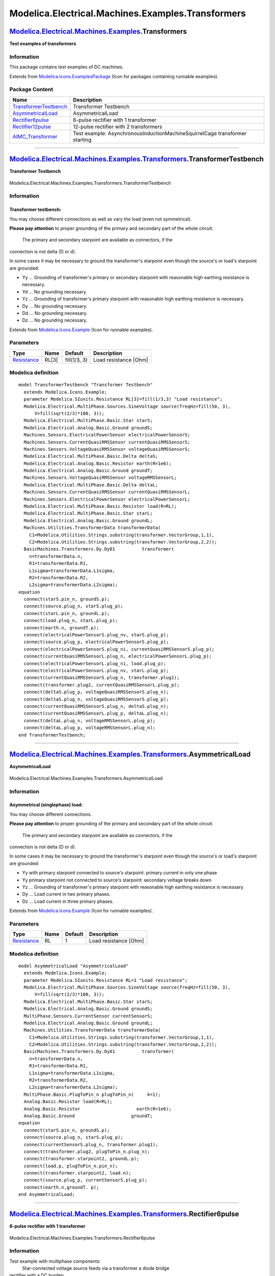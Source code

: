 ==================================================
Modelica.Electrical.Machines.Examples.Transformers
==================================================

`Modelica.Electrical.Machines.Examples <Modelica_Electrical_Machines_Examples.html#Modelica.Electrical.Machines.Examples>`_.Transformers
----------------------------------------------------------------------------------------------------------------------------------------

**Test examples of transformers**

Information
~~~~~~~~~~~

::

This package contains test examples of DC machines.

::

Extends from
`Modelica.Icons.ExamplesPackage <Modelica_Icons_ExamplesPackage.html#Modelica.Icons.ExamplesPackage>`_
(Icon for packages containing runnable examples).

Package Content
~~~~~~~~~~~~~~~

+---------------------------------------------------------------------------------------------------------------------------------------------------------------------------------------------------------------------------------------+-------------------------------------------------------------------------------+
| Name                                                                                                                                                                                                                                  | Description                                                                   |
+=======================================================================================================================================================================================================================================+===============================================================================+
| |image5| `TransformerTestbench <Modelica_Electrical_Machines_Examples_Transformers.html#Modelica.Electrical.Machines.Examples.Transformers.TransformerTestbench>`_                                                                    | Transformer Testbench                                                         |
+---------------------------------------------------------------------------------------------------------------------------------------------------------------------------------------------------------------------------------------+-------------------------------------------------------------------------------+
| |image6| `AsymmetricalLoad <Modelica_Electrical_Machines_Examples_Transformers.html#Modelica.Electrical.Machines.Examples.Transformers.AsymmetricalLoad>`_                                                                            | AsymmetricalLoad                                                              |
+---------------------------------------------------------------------------------------------------------------------------------------------------------------------------------------------------------------------------------------+-------------------------------------------------------------------------------+
| |image7| `Rectifier6pulse <Modelica_Electrical_Machines_Examples_Transformers.html#Modelica.Electrical.Machines.Examples.Transformers.Rectifier6pulse>`_                                                                              | 6-pulse rectifier with 1 transformer                                          |
+---------------------------------------------------------------------------------------------------------------------------------------------------------------------------------------------------------------------------------------+-------------------------------------------------------------------------------+
| |image8| `Rectifier12pulse <Modelica_Electrical_Machines_Examples_Transformers.html#Modelica.Electrical.Machines.Examples.Transformers.Rectifier12pulse>`_                                                                            | 12-pulse rectifier with 2 transformers                                        |
+---------------------------------------------------------------------------------------------------------------------------------------------------------------------------------------------------------------------------------------+-------------------------------------------------------------------------------+
| |image9| `AIMC\_Transformer <Modelica_Electrical_Machines_Examples_Transformers.html#Modelica.Electrical.Machines.Examples.Transformers.AIMC_Transformer>`_                                                                           | Test example: AsynchronousInductionMachineSquirrelCage transformer starting   |
+---------------------------------------------------------------------------------------------------------------------------------------------------------------------------------------------------------------------------------------+-------------------------------------------------------------------------------+

--------------

|image10| `Modelica.Electrical.Machines.Examples.Transformers <Modelica_Electrical_Machines_Examples_Transformers.html#Modelica.Electrical.Machines.Examples.Transformers>`_.TransformerTestbench
-------------------------------------------------------------------------------------------------------------------------------------------------------------------------------------------------

**Transformer Testbench**

.. figure:: Modelica.Electrical.Machines.Examples.Transformers.TransformerTestbenchD.png
   :align: center
   :alt: Modelica.Electrical.Machines.Examples.Transformers.TransformerTestbench

   Modelica.Electrical.Machines.Examples.Transformers.TransformerTestbench

Information
~~~~~~~~~~~

::

Transformer testbench:
^^^^^^^^^^^^^^^^^^^^^^

You may choose different connections as well as vary the load (even not
symmetrical).

**Please pay attention** to proper grounding of the primary and
secondary part of the whole circuit.
 The primary and secondary starpoint are available as connectors, if the
connection is not delta (D or d).

In some cases it may be necessary to ground the transformer's starpoint
even though the source's or load's starpoint are grounded:

-  Yy ... Grounding of transformer's primary or secondary starpoint with
   reasonable high earthing resistance is necessary.
-  Yd ... No grounding necessary.
-  Yz ... Grounding of transformer's primary starpoint with reasonable
   high earthing resistance is necessary.
-  Dy ... No grounding necessary.
-  Dd ... No grounding necessary.
-  Dz ... No grounding necessary.

::

Extends from
`Modelica.Icons.Example <Modelica_Icons.html#Modelica.Icons.Example>`_
(Icon for runnable examples).

Parameters
~~~~~~~~~~

+---------------------------------------------------------------------+---------+----------------+-------------------------+
| Type                                                                | Name    | Default        | Description             |
+=====================================================================+=========+================+=========================+
| `Resistance <Modelica_SIunits.html#Modelica.SIunits.Resistance>`_   | RL[3]   | fill(1/3, 3)   | Load resistance [Ohm]   |
+---------------------------------------------------------------------+---------+----------------+-------------------------+

Modelica definition
~~~~~~~~~~~~~~~~~~~

::

    model TransformerTestbench "Transformer Testbench"
      extends Modelica.Icons.Example;
      parameter Modelica.SIunits.Resistance RL[3]=fill(1/3,3) "Load resistance";
      Modelica.Electrical.MultiPhase.Sources.SineVoltage source(freqHz=fill(50, 3),
          V=fill(sqrt(2/3)*100, 3));
      Modelica.Electrical.MultiPhase.Basic.Star starS;
      Modelica.Electrical.Analog.Basic.Ground groundS;
      Machines.Sensors.ElectricalPowerSensor electricalPowerSensorS;
      Machines.Sensors.CurrentQuasiRMSSensor currentQuasiRMSSensorS;
      Machines.Sensors.VoltageQuasiRMSSensor voltageQuasiRMSSensorS;
      Modelica.Electrical.MultiPhase.Basic.Delta deltaS;
      Modelica.Electrical.Analog.Basic.Resistor earth(R=1e6);
      Modelica.Electrical.Analog.Basic.Ground groundT;
      Machines.Sensors.VoltageQuasiRMSSensor voltageRMSSensorL;
      Modelica.Electrical.MultiPhase.Basic.Delta deltaL;
      Machines.Sensors.CurrentQuasiRMSSensor currentQuasiRMSSensorL;
      Machines.Sensors.ElectricalPowerSensor electricalPowerSensorL;
      Modelica.Electrical.MultiPhase.Basic.Resistor load(R=RL);
      Modelica.Electrical.MultiPhase.Basic.Star starL;
      Modelica.Electrical.Analog.Basic.Ground groundL;
      Machines.Utilities.TransformerData transformerData(
        C1=Modelica.Utilities.Strings.substring(transformer.VectorGroup,1,1),
        C2=Modelica.Utilities.Strings.substring(transformer.VectorGroup,2,2));
      BasicMachines.Transformers.Dy.Dy01          transformer(
        n=transformerData.n,
        R1=transformerData.R1,
        L1sigma=transformerData.L1sigma,
        R2=transformerData.R2,
        L2sigma=transformerData.L2sigma);
    equation 
      connect(starS.pin_n, groundS.p);
      connect(source.plug_n, starS.plug_p);
      connect(starL.pin_n, groundL.p);
      connect(load.plug_n, starL.plug_p);
      connect(earth.n, groundT.p);
      connect(electricalPowerSensorS.plug_nv, starS.plug_p);
      connect(source.plug_p, electricalPowerSensorS.plug_p);
      connect(electricalPowerSensorS.plug_ni, currentQuasiRMSSensorS.plug_p);
      connect(currentQuasiRMSSensorL.plug_n, electricalPowerSensorL.plug_p);
      connect(electricalPowerSensorL.plug_ni, load.plug_p);
      connect(electricalPowerSensorL.plug_nv, starL.plug_p);
      connect(currentQuasiRMSSensorS.plug_n, transformer.plug1);
      connect(transformer.plug2, currentQuasiRMSSensorL.plug_p);
      connect(deltaS.plug_p, voltageQuasiRMSSensorS.plug_n);
      connect(deltaS.plug_n, voltageQuasiRMSSensorS.plug_p);
      connect(currentQuasiRMSSensorS.plug_n, deltaS.plug_n);
      connect(currentQuasiRMSSensorL.plug_p, deltaL.plug_n);
      connect(deltaL.plug_n, voltageRMSSensorL.plug_p);
      connect(deltaL.plug_p, voltageRMSSensorL.plug_n);
    end TransformerTestbench;

--------------

|image11| `Modelica.Electrical.Machines.Examples.Transformers <Modelica_Electrical_Machines_Examples_Transformers.html#Modelica.Electrical.Machines.Examples.Transformers>`_.AsymmetricalLoad
---------------------------------------------------------------------------------------------------------------------------------------------------------------------------------------------

**AsymmetricalLoad**

.. figure:: Modelica.Electrical.Machines.Examples.Transformers.AsymmetricalLoadD.png
   :align: center
   :alt: Modelica.Electrical.Machines.Examples.Transformers.AsymmetricalLoad

   Modelica.Electrical.Machines.Examples.Transformers.AsymmetricalLoad

Information
~~~~~~~~~~~

::

Asymmetrical (singlephase) load:
^^^^^^^^^^^^^^^^^^^^^^^^^^^^^^^^

You may choose different connections.

**Please pay attention** to proper grounding of the primary and
secondary part of the whole circuit.
 The primary and secondary starpoint are available as connectors, if the
connection is not delta (D or d).

In some cases it may be necessary to ground the transformer's starpoint
even though the source's or load's starpoint are grounded:

-  Yy with primary starpoint connected to source's starpoint: primary
   current in only one phase
-  Yy primary starpoint not connected to source's starpoint: secondary
   voltage breaks down
-  Yz ... Grounding of transformer's primary starpoint with reasonable
   high earthing resistance is necessary.
-  Dy ... Load current in two primary phases.
-  Dz ... Load current in three primary phases.

::

Extends from
`Modelica.Icons.Example <Modelica_Icons.html#Modelica.Icons.Example>`_
(Icon for runnable examples).

Parameters
~~~~~~~~~~

+---------------------------------------------------------------------+--------+-----------+-------------------------+
| Type                                                                | Name   | Default   | Description             |
+=====================================================================+========+===========+=========================+
| `Resistance <Modelica_SIunits.html#Modelica.SIunits.Resistance>`_   | RL     | 1         | Load resistance [Ohm]   |
+---------------------------------------------------------------------+--------+-----------+-------------------------+

Modelica definition
~~~~~~~~~~~~~~~~~~~

::

    model AsymmetricalLoad "AsymmetricalLoad"
      extends Modelica.Icons.Example;
      parameter Modelica.SIunits.Resistance RL=1 "Load resistance";
      Modelica.Electrical.MultiPhase.Sources.SineVoltage source(freqHz=fill(50, 3),
          V=fill(sqrt(2/3)*100, 3));
      Modelica.Electrical.MultiPhase.Basic.Star starS;
      Modelica.Electrical.Analog.Basic.Ground groundS;
      MultiPhase.Sensors.CurrentSensor currentSensorS;
      Modelica.Electrical.Analog.Basic.Ground groundL;
      Machines.Utilities.TransformerData transformerData(
        C1=Modelica.Utilities.Strings.substring(transformer.VectorGroup,1,1),
        C2=Modelica.Utilities.Strings.substring(transformer.VectorGroup,2,2));
      BasicMachines.Transformers.Dy.Dy01          transformer(
        n=transformerData.n,
        R1=transformerData.R1,
        L1sigma=transformerData.L1sigma,
        R2=transformerData.R2,
        L2sigma=transformerData.L2sigma);
      MultiPhase.Basic.PlugToPin_n plugToPin_n(     k=1);
      Analog.Basic.Resistor load(R=RL);
      Analog.Basic.Resistor                     earth(R=1e6);
      Analog.Basic.Ground                     groundT;
    equation 
      connect(starS.pin_n, groundS.p);
      connect(source.plug_n, starS.plug_p);
      connect(currentSensorS.plug_n, transformer.plug1);
      connect(transformer.plug2, plugToPin_n.plug_n);
      connect(transformer.starpoint2, groundL.p);
      connect(load.p, plugToPin_n.pin_n);
      connect(transformer.starpoint2, load.n);
      connect(source.plug_p, currentSensorS.plug_p);
      connect(earth.n,groundT. p);
    end AsymmetricalLoad;

--------------

|image12| `Modelica.Electrical.Machines.Examples.Transformers <Modelica_Electrical_Machines_Examples_Transformers.html#Modelica.Electrical.Machines.Examples.Transformers>`_.Rectifier6pulse
--------------------------------------------------------------------------------------------------------------------------------------------------------------------------------------------

**6-pulse rectifier with 1 transformer**

.. figure:: Modelica.Electrical.Machines.Examples.Transformers.Rectifier6pulseD.png
   :align: center
   :alt: Modelica.Electrical.Machines.Examples.Transformers.Rectifier6pulse

   Modelica.Electrical.Machines.Examples.Transformers.Rectifier6pulse

Information
~~~~~~~~~~~

::

Test example with multiphase components:
 Star-connected voltage source feeds via a transformer a diode bridge
rectifier with a DC burden.
 Using f=50 Hz, simulate for 0.1 seconds (5 periods) and compare
voltages and currents of source and DC burden, neglecting initial
transient.

::

Extends from
`Modelica.Icons.Example <Modelica_Icons.html#Modelica.Icons.Example>`_
(Icon for runnable examples).

Parameters
~~~~~~~~~~

+-----------------------------------------------------------------------+--------+------------------+--------------------------------------+
| Type                                                                  | Name   | Default          | Description                          |
+=======================================================================+========+==================+======================================+
| `Voltage <Modelica_SIunits.html#Modelica.SIunits.Voltage>`_           | V      | 100\*sqrt(2/3)   | Amplitude of star-voltage [V]        |
+-----------------------------------------------------------------------+--------+------------------+--------------------------------------+
| `Frequency <Modelica_SIunits.html#Modelica.SIunits.Frequency>`_       | f      | 50               | Frequency [Hz]                       |
+-----------------------------------------------------------------------+--------+------------------+--------------------------------------+
| `Resistance <Modelica_SIunits.html#Modelica.SIunits.Resistance>`_     | RL     | 0.4              | Load resistance [Ohm]                |
+-----------------------------------------------------------------------+--------+------------------+--------------------------------------+
| `Capacitance <Modelica_SIunits.html#Modelica.SIunits.Capacitance>`_   | C      | 0.005            | Total DC-capacitance [F]             |
+-----------------------------------------------------------------------+--------+------------------+--------------------------------------+
| `Voltage <Modelica_SIunits.html#Modelica.SIunits.Voltage>`_           | VC0    | sqrt(3)\*V       | Initial voltage of capacitance [V]   |
+-----------------------------------------------------------------------+--------+------------------+--------------------------------------+

Modelica definition
~~~~~~~~~~~~~~~~~~~

::

    model Rectifier6pulse "6-pulse rectifier with 1 transformer"
      extends Modelica.Icons.Example;
      constant Integer m=3 "Number of phases";
      parameter Modelica.SIunits.Voltage V=100*sqrt(2/3) 
        "Amplitude of star-voltage";
      parameter Modelica.SIunits.Frequency f=50 "Frequency";
      parameter Modelica.SIunits.Resistance RL=0.4 "Load resistance";
      parameter Modelica.SIunits.Capacitance C=0.005 "Total DC-capacitance";
      parameter Modelica.SIunits.Voltage VC0=sqrt(3)*V 
        "Initial voltage of capacitance";
      Modelica.Electrical.MultiPhase.Sources.SineVoltage source(
        m=m,
        V=fill(V, m),
        freqHz=fill(f, m));
      Modelica.Electrical.MultiPhase.Basic.Star starAC(m=m);
      Modelica.Electrical.Analog.Basic.Ground groundAC;
      Modelica.Electrical.MultiPhase.Sensors.CurrentSensor currentSensor(m=m);
      Modelica.Electrical.MultiPhase.Ideal.IdealDiode diode1(m=m);
      Modelica.Electrical.MultiPhase.Basic.Star star1(m=m);
      Modelica.Electrical.MultiPhase.Ideal.IdealDiode diode2(m=m);
      Modelica.Electrical.MultiPhase.Basic.Star star2(m=m);
      Modelica.Electrical.Analog.Basic.Resistor load(R=RL);
      Modelica.Electrical.Analog.Basic.Capacitor cDC1(C=2*C, v(start=VC0/2));
      Modelica.Electrical.Analog.Basic.Capacitor cDC2(C=2*C, v(start=VC0/2));
      Modelica.Electrical.Analog.Basic.Ground groundDC;
      Machines.Utilities.TransformerData transformerData1(
        C1=Modelica.Utilities.Strings.substring(transformer1.VectorGroup,1,1),
        C2=Modelica.Utilities.Strings.substring(transformer1.VectorGroup,2,2));
      Machines.BasicMachines.Transformers.Dy.Dy01 transformer1(
        n=transformerData1.n,
        R1=transformerData1.R1,
        L1sigma=transformerData1.L1sigma,
        R2=transformerData1.R2,
        L2sigma=transformerData1.L2sigma);
    equation 
      connect(cDC1.n, cDC2.p);
      connect(cDC1.n, groundDC.p);
      connect(starAC.plug_p, source.plug_n);
      connect(diode1.plug_n, star1.plug_p);
      connect(diode2.plug_p, star2.plug_p);
      connect(diode2.plug_n, diode1.plug_p);
      connect(starAC.pin_n, groundAC.p);
      connect(source.plug_p, currentSensor.plug_p);
      connect(load.p, cDC1.p);
      connect(load.n, cDC2.n);
      connect(star1.pin_n, cDC1.p);
      connect(star2.pin_n, cDC2.n);
      connect(transformer1.plug1, currentSensor.plug_n);
      connect(transformer1.plug2, diode1.plug_p);
    end Rectifier6pulse;

--------------

|image13| `Modelica.Electrical.Machines.Examples.Transformers <Modelica_Electrical_Machines_Examples_Transformers.html#Modelica.Electrical.Machines.Examples.Transformers>`_.Rectifier12pulse
---------------------------------------------------------------------------------------------------------------------------------------------------------------------------------------------

**12-pulse rectifier with 2 transformers**

.. figure:: Modelica.Electrical.Machines.Examples.Transformers.Rectifier12pulseD.png
   :align: center
   :alt: Modelica.Electrical.Machines.Examples.Transformers.Rectifier12pulse

   Modelica.Electrical.Machines.Examples.Transformers.Rectifier12pulse

Information
~~~~~~~~~~~

::

Test example with multiphase components:
 Star-connected voltage source feeds via two transformers (Dd0 and Dy1)
two diode bridge rectifiers with a single DC burden.
 Using f=50 Hz, simulate for 0.1 seconds (5 periods) and compare
voltages and currents of source and DC burden, neglecting initial
transient.

::

Extends from
`Machines.Examples.Transformers.Rectifier6pulse <Modelica_Electrical_Machines_Examples_Transformers.html#Modelica.Electrical.Machines.Examples.Transformers.Rectifier6pulse>`_
(6-pulse rectifier with 1 transformer).

Parameters
~~~~~~~~~~

+-----------------------------------------------------------------------+--------+------------------+--------------------------------------+
| Type                                                                  | Name   | Default          | Description                          |
+=======================================================================+========+==================+======================================+
| `Voltage <Modelica_SIunits.html#Modelica.SIunits.Voltage>`_           | V      | 100\*sqrt(2/3)   | Amplitude of star-voltage [V]        |
+-----------------------------------------------------------------------+--------+------------------+--------------------------------------+
| `Frequency <Modelica_SIunits.html#Modelica.SIunits.Frequency>`_       | f      | 50               | Frequency [Hz]                       |
+-----------------------------------------------------------------------+--------+------------------+--------------------------------------+
| `Resistance <Modelica_SIunits.html#Modelica.SIunits.Resistance>`_     | RL     | 0.2              | Load resistance [Ohm]                |
+-----------------------------------------------------------------------+--------+------------------+--------------------------------------+
| `Capacitance <Modelica_SIunits.html#Modelica.SIunits.Capacitance>`_   | C      | 0.005            | Total DC-capacitance [F]             |
+-----------------------------------------------------------------------+--------+------------------+--------------------------------------+
| `Voltage <Modelica_SIunits.html#Modelica.SIunits.Voltage>`_           | VC0    | sqrt(3)\*V       | Initial voltage of capacitance [V]   |
+-----------------------------------------------------------------------+--------+------------------+--------------------------------------+

Modelica definition
~~~~~~~~~~~~~~~~~~~

::

    model Rectifier12pulse "12-pulse rectifier with 2 transformers"
      extends Machines.Examples.Transformers.Rectifier6pulse(RL=0.2);
      Modelica.Electrical.MultiPhase.Ideal.IdealDiode diode3(m=m);
      Modelica.Electrical.MultiPhase.Basic.Star star3(m=m);
      Modelica.Electrical.MultiPhase.Ideal.IdealDiode diode4(m=m);
      Modelica.Electrical.MultiPhase.Basic.Star star4(m=m);
      Machines.BasicMachines.Transformers.Dd.Dd00 transformer2(
        n=transformerData2.n,
        R1=transformerData2.R1,
        L1sigma=transformerData2.L1sigma,
        R2=transformerData2.R2,
        L2sigma=transformerData2.L2sigma);
      Machines.Utilities.TransformerData transformerData2(
        C1=Modelica.Utilities.Strings.substring(transformer2.VectorGroup,1,1),
        C2=Modelica.Utilities.Strings.substring(transformer2.VectorGroup,2,2));
    equation 
      connect(diode3.plug_n, star3.plug_p);
      connect(diode4.plug_p, star4.plug_p);
      connect(diode4.plug_n, diode3.plug_p);
      connect(star4.pin_n, cDC2.n);
      connect(star3.pin_n, cDC1.p);
      connect(transformer2.plug2, diode4.plug_n);
      connect(transformer2.plug1, currentSensor.plug_n);
    end Rectifier12pulse;

--------------

|image14| `Modelica.Electrical.Machines.Examples.Transformers <Modelica_Electrical_Machines_Examples_Transformers.html#Modelica.Electrical.Machines.Examples.Transformers>`_.AIMC\_Transformer
----------------------------------------------------------------------------------------------------------------------------------------------------------------------------------------------

**Test example: AsynchronousInductionMachineSquirrelCage transformer
starting**

.. figure:: Modelica.Electrical.Machines.Examples.Transformers.AIMC_TransformerD.png
   :align: center
   :alt: Modelica.Electrical.Machines.Examples.Transformers.AIMC\_Transformer

   Modelica.Electrical.Machines.Examples.Transformers.AIMC\_Transformer

Information
~~~~~~~~~~~

::

**Test example: Asynchronous induction machine with squirrel cage -
transformer starting**
 At start time tStart1 three phase voltage is supplied to the
asynchronous induction machine with squirrel cage via the transformer;
the machine starts from standstill, accelerating inertias against load
torque quadratic dependent on speed; at start time tStart2 the machine
is fed directly from the voltage source, finally reaching nominal speed.
 Simulate for 2.5 seconds and plot (versus time):

-  currentQuasiRMSSensor.I: stator current RMS
-  aimc.wMechanical: motor's speed
-  aimc.tauElectrical: motor's torque

Default machine parameters of model *AIM\_SquirrelCage* are used.

::

Extends from
`Machines.Examples.AsynchronousInductionMachines.AIMC\_Transformer <Modelica_Electrical_Machines_Examples_AsynchronousInductionMachines.html#Modelica.Electrical.Machines.Examples.AsynchronousInductionMachines.AIMC_Transformer>`_
(Test example: AsynchronousInductionMachineSquirrelCage transformer
starting).

Parameters
~~~~~~~~~~

+-------------------------------------------------------------------------------+------------+-------------------------------------+----------------------------------------+
| Type                                                                          | Name       | Default                             | Description                            |
+===============================================================================+============+=====================================+========================================+
| `Voltage <Modelica_SIunits.html#Modelica.SIunits.Voltage>`_                   | VNominal   | 100                                 | Nominal RMS voltage per phase [V]      |
+-------------------------------------------------------------------------------+------------+-------------------------------------+----------------------------------------+
| `Frequency <Modelica_SIunits.html#Modelica.SIunits.Frequency>`_               | fNominal   | 50                                  | Nominal frequency [Hz]                 |
+-------------------------------------------------------------------------------+------------+-------------------------------------+----------------------------------------+
| `Time <Modelica_SIunits.html#Modelica.SIunits.Time>`_                         | tStart1    | 0.1                                 | Start time [s]                         |
+-------------------------------------------------------------------------------+------------+-------------------------------------+----------------------------------------+
| `Time <Modelica_SIunits.html#Modelica.SIunits.Time>`_                         | tStart2    | 2.0                                 | Start time of bypass transformer [s]   |
+-------------------------------------------------------------------------------+------------+-------------------------------------+----------------------------------------+
| `Torque <Modelica_SIunits.html#Modelica.SIunits.Torque>`_                     | TLoad      | 161.4                               | Nominal load torque [N.m]              |
+-------------------------------------------------------------------------------+------------+-------------------------------------+----------------------------------------+
| `AngularVelocity <Modelica_SIunits.html#Modelica.SIunits.AngularVelocity>`_   | wLoad      | 1440.45\*2\*Modelica.Constants...   | Nominal load speed [rad/s]             |
+-------------------------------------------------------------------------------+------------+-------------------------------------+----------------------------------------+
| `Inertia <Modelica_SIunits.html#Modelica.SIunits.Inertia>`_                   | JLoad      | 0.29                                | Load's moment of inertia [kg.m2]       |
+-------------------------------------------------------------------------------+------------+-------------------------------------+----------------------------------------+

Modelica definition
~~~~~~~~~~~~~~~~~~~

::

    model AIMC_Transformer 
      "Test example: AsynchronousInductionMachineSquirrelCage transformer starting"
      extends Machines.Examples.AsynchronousInductionMachines.AIMC_Transformer;
    end AIMC_Transformer;

--------------

`Automatically generated <http://www.3ds.com/>`_ Fri Nov 12 16:28:40
2010.

.. |Modelica.Electrical.Machines.Examples.Transformers.TransformerTestbench| image:: Modelica.Electrical.Machines.Examples.AsynchronousInductionMachines.AIMC_DOLS.png
.. |Modelica.Electrical.Machines.Examples.Transformers.AsymmetricalLoad| image:: Modelica.Electrical.Machines.Examples.AsynchronousInductionMachines.AIMC_DOLS.png
.. |Modelica.Electrical.Machines.Examples.Transformers.Rectifier6pulse| image:: Modelica.Electrical.Machines.Examples.AsynchronousInductionMachines.AIMC_DOLS.png
.. |Modelica.Electrical.Machines.Examples.Transformers.Rectifier12pulse| image:: Modelica.Electrical.Machines.Examples.AsynchronousInductionMachines.AIMC_DOLS.png
.. |Modelica.Electrical.Machines.Examples.Transformers.AIMC\_Transformer| image:: Modelica.Electrical.Machines.Examples.AsynchronousInductionMachines.AIMC_DOLS.png
.. |image5| image:: Modelica.Electrical.Machines.Examples.AsynchronousInductionMachines.AIMC_DOLS.png
.. |image6| image:: Modelica.Electrical.Machines.Examples.AsynchronousInductionMachines.AIMC_DOLS.png
.. |image7| image:: Modelica.Electrical.Machines.Examples.AsynchronousInductionMachines.AIMC_DOLS.png
.. |image8| image:: Modelica.Electrical.Machines.Examples.AsynchronousInductionMachines.AIMC_DOLS.png
.. |image9| image:: Modelica.Electrical.Machines.Examples.AsynchronousInductionMachines.AIMC_DOLS.png
.. |image10| image:: Modelica.Electrical.Machines.Examples.Transformers.TransformerTestbenchI.png
.. |image11| image:: Modelica.Electrical.Machines.Examples.Transformers.TransformerTestbenchI.png
.. |image12| image:: Modelica.Electrical.Machines.Examples.Transformers.TransformerTestbenchI.png
.. |image13| image:: Modelica.Electrical.Machines.Examples.Transformers.TransformerTestbenchI.png
.. |image14| image:: Modelica.Electrical.Machines.Examples.Transformers.TransformerTestbenchI.png

